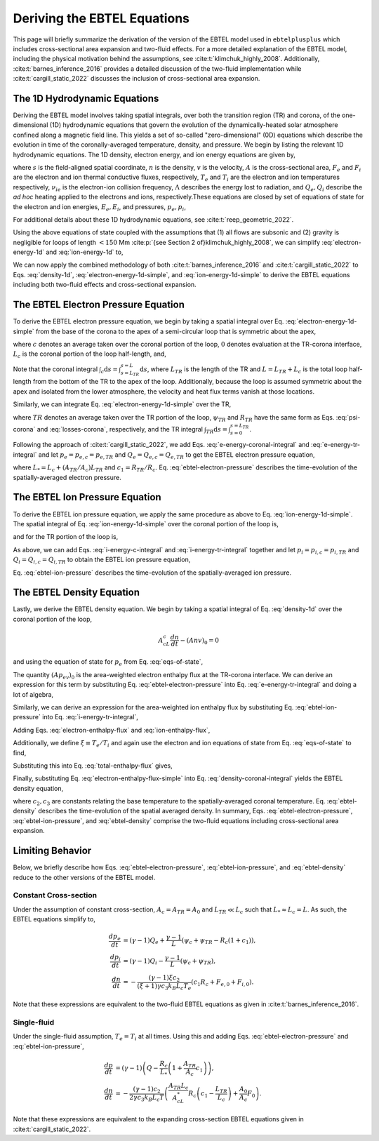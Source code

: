 .. _ebtelplusplus-topic-guide-derivation:

Deriving the EBTEL Equations
============================

This page will briefly summarize the derivation of the version of the EBTEL
model used in ``ebtelplusplus`` which includes cross-sectional area expansion
and two-fluid effects.
For a more detailed explanation of the EBTEL model, including the physical
motivation behind the assumptions, see :cite:t:`klimchuk_highly_2008`.
Additionally, :cite:t:`barnes_inference_2016` provides a detailed discussion
of the two-fluid implementation while :cite:t:`cargill_static_2022` discusses
the inclusion of cross-sectional area expansion.

The 1D Hydrodynamic Equations
-----------------------------

Deriving the EBTEL model involves taking spatial integrals,
over both the transition region (TR) and corona, of the one-dimensional (1D)
hydrodynamic equations that govern the evolution of the dynamically-heated
solar atmosphere confined along a magnetic field line.
This yields a set of so-called "zero-dimensional" (0D) equations which
describe the evolution in time of the coronally-averaged temperature, density,
and pressure.
We begin by listing the relevant 1D hydrodynamic equations.
The 1D density, electron energy, and ion energy equations are given by,

.. math::
    :label: density-1d

    \frac{\partial n}{\partial t} + \frac{1}{A}\frac{\partial}{\partial s}(Anv) = 0,

.. math::
    :label: electron-energy-1d

    \frac{\partial E_e}{\partial t} + \frac{1}{A}\frac{\partial}{\partial s}(A(E_e + p_e)v) = &-\frac{1}{A}\frac{\partial}{\partial s}(AF_e) + v\frac{\partial p_e}{\partial s} - n^2\Lambda \\
    &+ \frac{k_Bn}{\gamma-1}\nu_{ie}(T_i - T_e) + Q_e,

.. math::
    :label: ion-energy-1d

    \frac{\partial E_i}{\partial t} + \frac{1}{A}\frac{\partial}{\partial s}(A(E_i + p_i)v) = &-\frac{1}{A}\frac{\partial}{\partial s}(AF_i) - v\frac{\partial p_e}{\partial s} + m_i n v g_{\parallel} + \frac{1}{A}\left(\frac{4A\eta v}{3}\frac{\partial v}{\partial s}\right) \\
    &+ \frac{k_Bn}{\gamma-1}\nu_{ie}(T_e - T_i) + Q_i,

where :math:`s` is the field-aligned spatial coordinate, :math:`n` is the density,
:math:`v` is the velocity, :math:`A` is the cross-sectional area, :math:`F_e` and
:math:`F_i` are the electron and ion thermal conductive fluxes, respectively,
:math:`T_e` and :math:`T_i` are the electron and ion temperatures respectively,
:math:`\nu_{ie}` is the electron-ion collision frequency,
:math:`\Lambda` describes the energy lost to radiation, and :math:`Q_e,Q_i` describe
the *ad hoc* heating applied to the electrons and ions, respectively.These equations
are closed by set of equations of state for the electron and ion energies, :math:`E_e,E_i`,
and pressures, :math:`p_e,p_i`,

.. math::
    :label: eqs-of-state

    E_e &= \frac{p_e}{\gamma - 1}, \\
    E_i &= \frac{p_i}{\gamma - 1} + \frac{1}{2}m_inv^2, \\
    p_e &= nk_BT_e, \\
    p_i &= nk_BT_i.

For additional details about these 1D hydrodynamic equations, see :cite:t:`reep_geometric_2022`.

Using the above equations of state coupled with the assumptions that (1) all flows are
subsonic and (2) gravity is negligible for loops of length :math:`<150` Mm
:cite:p:`{see Section 2 of}klimchuk_highly_2008`, we can simplify :eq:`electron-energy-1d`
and :eq:`ion-energy-1d` to,

.. math::
    :label: electron-energy-1d-simple

    \frac{A}{\gamma-1}\frac{\partial p_e}{\partial t} + \frac{\gamma}{\gamma-1}\frac{\partial}{\partial s}(Ap_ev) = &-\frac{\partial}{\partial s}(AF_e) + Av\frac{\partial p_e}{\partial s} - An^2\Lambda \\
    &+ Ak_Bn\nu_{ie}(T_i - T_e) + AQ_e,

.. math::
    :label: ion-energy-1d-simple

    \frac{A}{\gamma-1}\frac{\partial p_i}{\partial t} + \frac{\gamma}{\gamma-1}\frac{\partial}{\partial s}(Ap_iv) = -\frac{\partial}{\partial s}(AF_i) - Av\frac{\partial p_e}{\partial s} + Ak_Bn\nu_{ie}(T_e - T_i) + AQ_i,

We can now apply the combined methodology of both :cite:t:`barnes_inference_2016` and
:cite:t:`cargill_static_2022` to Eqs. :eq:`density-1d`, :eq:`electron-energy-1d-simple`,
and :eq:`ion-energy-1d-simple` to derive the EBTEL equations including both two-fluid
effects and cross-sectional expansion.

The EBTEL Electron Pressure Equation
------------------------------------

To derive the EBTEL electron pressure equation, we begin by taking a spatial integral
over Eq. :eq:`electron-energy-1d-simple` from the base of the corona to the apex of a
semi-circular loop that is symmetric about the apex,

.. math::
    :label: e-energy-coronal-integral

    \frac{A_cL_c}{\gamma-1}\frac{d p_{e,c}}{dt} - \frac{\gamma}{\gamma-1}(Ap_ev)_0 = (AF_e)_0 + A_cL_cQ_{e,c} + A_c\psi_c - A_cR_c,

where :math:`c` denotes an average taken over the coronal portion of the loop, :math:`0`
denotes evaluation at the TR-corona interface, :math:`L_c` is the coronal portion of the
loop half-length, and,

.. math::
    :label: psi-corona

    \psi_c = \frac{1}{A_c}\int_c\mathrm{d}s\,Av\frac{\partial p_e}{\partial s} + \frac{1}{A_c}\int_c\mathrm{d}s\,\frac{Ak_Bn\nu_{ie}}{\gamma-1}(T_i - T_e),

.. math::
    :label: losses-corona

    R_c = \frac{1}{A_c}\int_c\mathrm{d}s\,An^2\Lambda.

Note that the coronal integral :math:`\int_c\mathrm{d}s=\int_{s=L_{TR}}^{s=L}\mathrm{d}s`,
where :math:`L_{TR}` is the length of the TR and :math:`L=L_{TR}+L_c` is the total loop
half-length from the bottom of the TR to the apex of the loop. Additionally, because the
loop is assumed symmetric about the apex and isolated from the lower atmosphere, the
velocity and heat flux terms vanish at those locations.

Similarly, we can integrate Eq. :eq:`electron-energy-1d-simple` over the TR,

.. math::
    :label: e-energy-tr-integral

    \frac{A_{TR}L_{TR}}{\gamma-1}\frac{d p_{e,TR}}{dt} + \frac{\gamma}{\gamma-1}(Ap_ev)_0 = &-(AF_e)_0 + A_{TR}L_{TR}Q_{e,TR} \\
    &+ A_{TR}\psi_{TR} - A_{TR}R_{TR},

where :math:`TR` denotes an average taken over the TR portion of the loop, :math:`\psi_{TR}`
and :math:`R_{TR}` have the same form as Eqs. :eq:`psi-corona` and :eq:`losses-corona`, respectively,
and the TR integral :math:`\int_{TR}\mathrm{d}s=\int_{s=0}^{s=L_{TR}}`.

Following the approach of :cite:t:`cargill_static_2022`, we add Eqs.
:eq:`e-energy-coronal-integral` and :eq:`e-energy-tr-integral` and let :math:`p_e=p_{e,c}=p_{e,TR}`
and :math:`Q_e=Q_{e,c}=Q_{e,TR}` to get the EBTEL electron pressure equation,

.. math::
    :label: ebtel-electron-pressure

    \boxed{\frac{1}{\gamma-1}\frac{dp_e}{dt} = Q_e + \frac{\psi_c}{L_*}\left(1+\frac{A_{TR}\psi_{TR}}{A_c\psi_c}\right) - \frac{R_c}{L_*}\left(1+c_1\frac{A_{TR}}{A_c}\right)},

where :math:`L_* = L_c + (A_{TR}/A_c)L_{TR}` and :math:`c_1=R_{TR}/R_c`. Eq. :eq:`ebtel-electron-pressure` describes the time-evolution of the spatially-averaged electron pressure.

The EBTEL Ion Pressure Equation
------------------------------------

To derive the EBTEL ion pressure equation, we apply the same procedure as above to Eq.
:eq:`ion-energy-1d-simple`. The spatial integral of Eq. :eq:`ion-energy-1d-simple` over
the coronal portion of the loop is,

.. math::
    :label: i-energy-c-integral

    \frac{A_cL_c}{\gamma-1}\frac{d p_{i,c}}{dt} - \frac{\gamma}{\gamma-1}(Ap_iv)_0 = (AF_i)_0 + A_cL_cQ_{i,c} - A_c\psi_c,

and for the TR portion of the loop is,

.. math::
    :label: i-energy-tr-integral

    \frac{A_{TR}L_{TR}}{\gamma-1}\frac{d p_{i,TR}}{dt} + \frac{\gamma}{\gamma-1}(Ap_iv)_0 = -(AF_i)_0 + A_{TR}L_{TR}Q_{i,TR} - A_{TR}\psi_{TR}.

As above, we can add Eqs. :eq:`i-energy-c-integral` and :eq:`i-energy-tr-integral` together
and let :math:`p_i=p_{i,c}=p_{i,TR}` and :math:`Q_i=Q_{i,c}=Q_{i,TR}` to obtain the EBTEL
ion pressure equation,

.. math::
    :label: ebtel-ion-pressure

    \boxed{\frac{1}{\gamma-1}\frac{dp_i}{dt} = Q_i - \frac{\psi_c}{L_*}\left(1 + \frac{A_{TR}\psi_{TR}}{A_c\psi_c}\right)}.

Eq. :eq:`ebtel-ion-pressure` describes the time-evolution of the spatially-averaged ion pressure.

The EBTEL Density Equation
------------------------------------

Lastly, we derive the EBTEL density equation.
We begin by taking a spatial integral of Eq. :eq:`density-1d` over the coronal portion of the loop,

.. math::

    A_cL_c\frac{dn}{dt} - (Anv)_0 = 0

and using the equation of state for :math:`p_e` from Eq. :eq:`eqs-of-state`,

.. math::
    :label: density-coronal-integral

    A_cL_c\frac{dn}{dt} = \frac{(Ap_ev)_0}{k_BT_{e,0}}.

The quantity :math:`(Ap_ev)_0` is the area-weighted electron enthalpy flux at the TR-corona interface.
We can derive an expression for this term by substituting Eq. :eq:`ebtel-electron-pressure` into
Eq. :eq:`e-energy-tr-integral` and doing a lot of algebra,

.. math::
    :label: electron-enthalpy-flux

    \frac{\gamma}{\gamma-1}(Ap_ev)_0 = -\frac{A_{TR}L_cR_c}{L_*}\left(c_1 - \frac{L_{TR}}{L_c}\right) + \frac{A_{TR}L_c\psi_c}{L_*}\left(\frac{\psi_{TR}}{\psi_c} - \frac{L_{TR}}{L_c}\right) - (AF_e)_0.

Similarly, we can derive an expression for the area-weighted ion enthalpy flux by substituting
Eq. :eq:`ebtel-ion-pressure` into Eq. :eq:`i-energy-tr-integral`,

.. math::
    :label: ion-enthalpy-flux

    \frac{\gamma}{\gamma-1}(Ap_iv)_0 = -\frac{A_{TR}L_c\psi_c}{L_*}\left(\frac{\psi_{TR}}{\psi_c} - \frac{L_{TR}}{L_c}\right) - (AF_i)_0.

Adding Eqs. :eq:`electron-enthalpy-flux` and :eq:`ion-enthalpy-flux`,

.. math::
    :label: total-enthalpy-flux

    \frac{\gamma}{\gamma-1}(Ap_ev)_0 + \frac{\gamma}{\gamma-1}(Ap_iv)_0 = -\frac{A_{TR}L_cR_c}{L_*}\left(c_1 - \frac{L_{TR}}{L_c}\right) - (AF_e)_0 - (AF_i)_0.

Additionally, we define :math:`\xi\equiv T_e/T_i` and again use the electron and ion equations
of state from Eq. :eq:`eqs-of-state` to find,

.. math::
    :label: temperature-ratio

    \xi = \frac{T_e}{T_i} = \frac{T_{e,0}}{T_{i,0}} = \frac{A_0n_0k_BT_{e,0}v_0}{A_0n_0k_BT_{i,0}v_0} = \frac{(Ap_ev)_0}{(Ap_iv)_0}.

Substituting this into Eq. :eq:`total-enthalpy-flux` gives,

.. math::
    :label: electron-enthalpy-flux-simple

    (Ap_ev)_0 = -\frac{\xi(\gamma - 1)}{\gamma(\xi + 1)}\left(\frac{A_{TR}L_cR_c}{L_*}\left(c_1 - \frac{L_{TR}}{L_c}\right) + (AF_e)_0 - (AF_i)_0\right).

Finally, substituting Eq. :eq:`electron-enthalpy-flux-simple` into Eq. :eq:`density-coronal-integral`
yields the EBTEL density equation,

.. math::
    :label: ebtel-density

    \boxed{\frac{dn}{dt} = -\frac{(\gamma - 1)\xi c_2}{(\xi + 1)\gamma c_3 k_B L_c T_e}\left(\frac{A_{TR}L_c}{A_cL_*}R_c\left(c_1 - \frac{L_{TR}}{L_c}\right) + \frac{A_0}{A_c}(F_{e,0} + F_{i,0})\right)},

where :math:`c_2,c_3` are constants relating the base temperature to the spatially-averaged coronal
temperature. Eq. :eq:`ebtel-density` describes the time-evolution of the spatial averaged density.
In summary, Eqs. :eq:`ebtel-electron-pressure`, :eq:`ebtel-ion-pressure`, and :eq:`ebtel-density`
comprise the two-fluid equations including cross-sectional area expansion.

Limiting Behavior
-----------------

Below, we briefly describe how Eqs. :eq:`ebtel-electron-pressure`, :eq:`ebtel-ion-pressure`, and
:eq:`ebtel-density` reduce to the other versions of the EBTEL model.

Constant Cross-section
++++++++++++++++++++++

Under the assumption of constant cross-section, :math:`A_c=A_{TR}=A_0` and :math:`L_{TR}\ll L_c`
such that :math:`L_*\approx L_c = L`. As such, the EBTEL equations simplify to,

.. math::

    \frac{dp_e}{dt} &= (\gamma-1)Q_e + \frac{\gamma-1}{L}(\psi_c+\psi_{TR} - R_c(1+c_1)), \\
    \frac{dp_i}{dt} &= (\gamma-1)Q_i - \frac{\gamma-1}{L}(\psi_c + \psi_{TR}), \\
    \frac{dn}{dt} &= -\frac{(\gamma - 1)\xi c_2}{(\xi + 1)\gamma c_3 k_B L_c T_e}(c_1R_c + F_{e,0} + F_{i,0}).

Note that these expressions are equivalent to the two-fluid EBTEL equations as given in :cite:t:`barnes_inference_2016`.

Single-fluid
++++++++++++

Under the single-fluid assumption, :math:`T_e=T_i` at all times.
Using this and adding Eqs. :eq:`ebtel-electron-pressure` and :eq:`ebtel-ion-pressure`,

.. math::

    \frac{dp}{dt} &= (\gamma - 1)\left(Q - \frac{R_c}{L_*}\left(1 + \frac{A_{TR}}{A_c}c_1\right)\right), \\
    \frac{dn}{dt} &= -\frac{(\gamma - 1)c_2}{2\gamma c_3 k_B L_c T}\left(\frac{A_{TR}L_c}{A_cL_*}R_c\left(c_1 - \frac{L_{TR}}{L_c}\right) + \frac{A_0}{A_c}F_0\right).

Note that these expressions are equivalent to the expanding cross-section EBTEL equations given
in :cite:t:`cargill_static_2022`.
